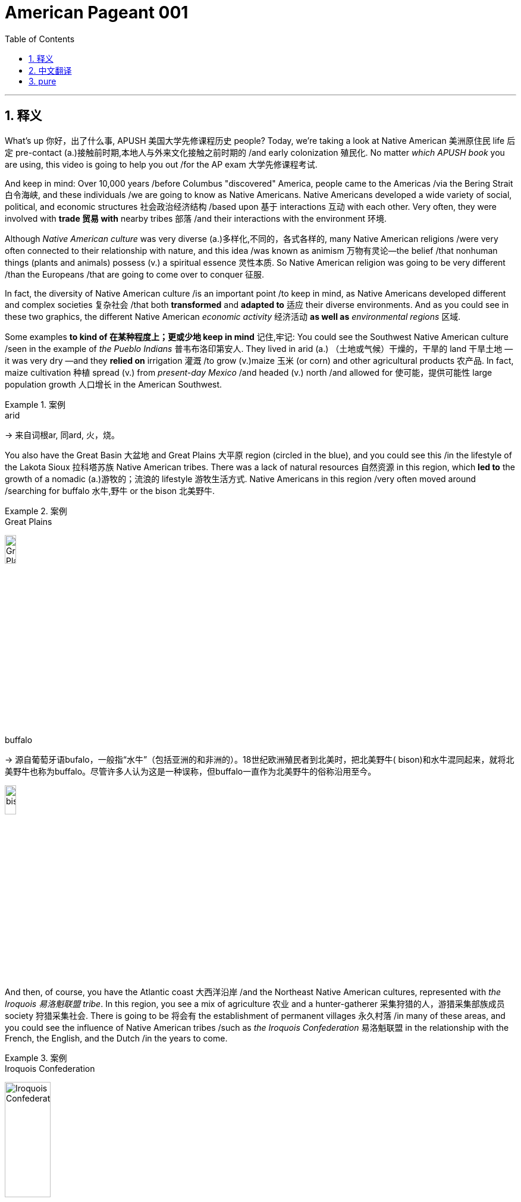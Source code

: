 

= American Pageant 001
:toc: left
:toclevels: 3
:sectnums:
:stylesheet: ../../myAdocCss.css

'''

== 释义


What's up 你好，出了什么事, ​​APUSH 美国大学先修课程历史​​ people? Today, we're taking a look at Native American 美洲原住民 life 后定 pre-contact (a.)接触前时期,本地人与外来文化接触之前时期的 /and early colonization 殖民化. No matter _which ​​APUSH​​ book_ you are using, this video is going to help you out /for the AP exam 大学先修课程考试.

And keep in mind: Over 10,000 years /before Columbus "discovered" America, people came to the Americas /via the ​​Bering Strait 白令海峡​​, and these individuals /we are going to know as Native Americans. Native Americans developed a wide variety of social, political, and economic structures 社会政治经济结构 /based upon 基于 interactions 互动 with each other. Very often, they were involved with *trade 贸易 with* nearby tribes 部落 /and their interactions with the environment 环境.

Although _Native American culture_ was very diverse (a.)多样化,不同的，各式各样的, many Native American religions /were very often connected to their relationship with nature, and this idea /was known as animism 万物有灵论—the belief /that nonhuman things (plants and animals) possess (v.) a spiritual essence 灵性本质. So Native American religion was going to be very different /than the Europeans /that are going to come over to conquer 征服.

In fact, the diversity of Native American culture /is an important point /to keep in mind, as Native Americans developed different and complex societies 复杂社会 /that both *transformed* and *adapted to* 适应 their diverse environments. And as you could see in these two graphics, the different Native American _economic activity_ 经济活动 *as well as* _environmental ​​regions_ 区域​​.


Some examples *to kind of 在某种程度上；更或少地 keep in mind* 记住,牢记: You could see the Southwest Native American culture /seen in the example of _the ​​Pueblo Indians_ 普韦布洛印第安人​​. They lived in arid  (a.) （土地或气候）干燥的，干旱的 land 干旱土地 —it was very dry —and they *relied on* irrigation 灌溉 /to grow (v.)​​maize 玉米​​ (or corn) and other agricultural products 农产品. In fact, ​​maize​​ cultivation 种植 spread (v.) from _present-day Mexico_ /and headed (v.) north /and allowed for 使可能，提供可能性 large population growth 人口增长 in the American Southwest.


[.my1]
.案例
====
.arid
-> 来自词根ar, 同ard, 火，烧。
====

You also have the Great Basin 大盆地 and Great Plains 大平原 region (circled in the blue), and you could see this /in the lifestyle of the ​​Lakota Sioux 拉科塔苏族​​ Native American tribes. There was a lack of natural resources 自然资源 in this region, which *led to* the growth of a nomadic (a.)游牧的；流浪的 lifestyle 游牧生活方式. Native Americans in this region /very often moved around /searching for buffalo 水牛,野牛 or the bison 北美野牛.

[.my1]
.案例
====
.Great Plains
image:img/Great Plains.jpg[,15%]



.buffalo
-> 源自葡萄牙语bufalo，一般指“水牛”（包括亚洲的和非洲的）。18世纪欧洲殖民者到北美时，把北美野牛( bison)和水牛混同起来，就将北美野牛也称为buffalo。尽管许多人认为这是一种误称，但buffalo一直作为北美野牛的俗称沿用至今。

image:/img/bison.jpg[,15%]

====

And then, of course, you have the Atlantic coast 大西洋沿岸 /and the Northeast Native American cultures, represented with _the ​​Iroquois 易洛魁联盟​​ tribe_. In this region, you see a mix of agriculture 农业 and a hunter-gatherer 采集狩猎的人，游猎采集部族成员 society 狩猎采集社会. There is going to be 将会有 the establishment of permanent villages 永久村落 /in many of these areas, and you could see the influence of Native American tribes /such as _the ​​Iroquois​​ Confederation_ 易洛魁联盟 in the relationship with the French, the English, and the Dutch /in the years to come.

[.my1]
.案例
====
.Iroquois​​ Confederation
image:/img/Iroquois​​ Confederation.jpg[,30%]
====

So why do these Europeans come to this supposed New World 新大陆? Well, you could break it down /into the three G's: gold 黄金, glory 荣耀, and God 上帝.  +
Many countries such as Spain and others /were looking for new sources of wealth 财富来源, new trade routes 贸易路线 to places (n.) such as Asia.  +
But you also have glory —wanting to increase the power and the status 地位 of *not just* individuals *but also* of countries.  +
And, of course, God: There was a desire 愿望，欲望 amongst many individuals and countries /to convert (v.)使皈依 the native population to Christianity 基督教. And you need to understand the religious motives 宗教动机 of colonization.

Make sure you know about 1492 /and how it is _a big turning point_ 转折点 in history /with the arrival of Columbus /under the Spanish flag /and other Europeans that follow. This *leads to* a massive demographic 人口统计 and social changes /on both sides of the Atlantic. Both the Western Hemisphere 西半球 and Europe and Africa /are never going to be the same again.

In fact, the arrival of Columbus `谓` *sets off 出发，启程 something* 后定 known as the ​​Columbian Exchange 哥伦布大交换​​, and you could see it /in this graphic right there. It is the transatlantic exchange 跨大西洋交流 of *not only* people *but* diseases 疾病, food, trade, ideas /between the Western Hemisphere, Africa, and Europe.

Some examples to keep in mind /are horses 后定 brought over from Europe by the Spaniards 西班牙人. These are going to dramatically change (v.) life for Native Americans, especially on the Great Plains. It's going to make people more mobile 流动的 /than ever before. It's going to *lead to* new contact with new tribes /and _a whole host of_ 大量的，许多的 other consequences 后果.

Diseases such as ​​smallpox 天花​​, brought (v.) over from Europe, are going to lead to a massive population decline 人口下降 /as deadly epidemics 流行病 spread. The lack of immunity 免疫力 to these diseases /is going to *lead to* an up to 90% death rate 死亡率 /amongst Native American people in some areas.

And food is also going to play a big role here. ​​Maize​​ (or corn) from the Americas /is going to be brought (v.) over to Europe /for the first time, and this is going to fuel (v.)（给……）提供燃料，加油；刺激，加剧 a huge population increase 人口激增 /in parts of Europe.

It's important to note: The first countries to colonize (v.)  the Western Hemisphere /are going to be Spain and Portugal  葡萄牙. They are going to divide up 分割 the New World /with the help of the Pope /with the ​​Treaty of Tordesillas 托尔德西里亚斯条约​​. Spain and Portugal agreed *to divide up* the Western Hemisphere: Everything on the west of that line /will be Spain's, and everything to the east /will be Portugal's.

Spain's the first (n.) /to colonize (v.) what will become the United States. In fact, they established the colony—the first permanent settlement 永久定居点 in North America —at St. Augustine in 1565 (what will become Florida).

[.my1]
.案例
====
.St. Augustine
image:/img/St. Augustine.jpg[,15%]

圣奥古斯丁由西班牙殖民者于 1565 年建立，是现今美国本土上现存最古老的持续有人居住的欧洲人定居点。
====

In much of the Spanish Empire, you're going to see _the ​​encomienda 监护征赋制 system_ 监护征赋制​​, where Spanish colonists receive (v.) land with Native people, and basically, this is going to be a form of native slave labor 奴隶劳动 —*whether* it be in mining 采矿 (looking for resources such as silver) /*or* agriculture (and especially in the Caribbean for sugar). The ​​encomienda system​​ is going to be a very profitable 盈利的，有利可图的 *yet* harsh 严酷的 economic system /in the Spanish Empire.

Another part of this system /was the Spanish sought (v.) *to convert* (v.) native people *to* Catholicism 天主教, and this was a huge part 重要组成部分 of Spanish colonization —and this will be very different /than what the British will do.

And throughout the Spanish Empire, you are going to see /the emergence 出现，显现；崭露头角 of _racially (ad.)人种上 mixed populations_ 混血人口 of European, native, and African descent 血统. You're going to get the rise of ​​mestizos 梅斯蒂索人​​ (people of mixed  (v.) Indian and European heritage 遗产（指国家或社会长期形成的历史、传统和特色）) /and the rise of ​​mulattos 穆拉托人​​ (people of mixed (v.) white and black ancestry).

Another important point to note (v.)留意，注意: `主` Attempts to change (v.) Native American beliefs /`谓` *led to* resistance 抵抗 and conflict 冲突. And on this map, you could *see later* on the missions 传教团 /后定 that are going to be established (v.) throughout the coast of California /*but also* in places /such as _present-day New Mexico_.

Native Americans are going to resist (v.)阻挡，抵制 this colonization. And in what is today New Mexico, a Native American leader (n.) /by the name of ​​Popé 波佩​​ /is going to lead (v.) a revolt 起义 /known as the ​​Pueblo Revolt in 1680 普韦布洛起义​​. This revolt (n.)（对权威、规定、法律的）反抗，违抗；叛乱，造反 *leads to* the death of hundreds of Spanish colonists /and the destruction of Catholic churches 天主教堂 in the area, as Native Americans are rejecting (v.)拒绝，否决（提议、建议或请求）；摈弃，不接受（信仰或政治制度） this colonization. This colonization 殖民；殖民地化 was very often *brought (v.) on* 引发，导致/by a belief (n.) in _white superiority_ 白人优越论 /in order to justify (v.) their subjugation 征服 of Native Americans.


But under ​​Popé's Revolt​叛乱，造反​ (or the Pueblo Revolt), this *forces* (v.) the Spanish *out* temporarily, and this revolt `谓` really shows (v.) that /native people strove (v.)努力；斗争 to maintain (v.) their political and cultural autonomy 自治.

And when the Spanish eventually returned to the region (they don't come back to the region until 1692), they are forced /to accommodate (v.)迁就 some aspects of native culture. They are forced /to allow (v.) Native Americans /to continue (v.) some of their cultural practices 文化习俗.

Debates occurred (v.) /over how Native Americans should be treated (v.) /and how "civilized" (a.)文明的，开化的 they were *compared to* European standards. And these debates `谓` actually occurred (v.) amongst the Spanish themselves.

You have ​​Juan Ginés de Sepúlveda 胡安·希内斯·德·塞普尔韦达​​, who wrote _Just (a.)正义的，公平的；应得的，合理的 Causes 原因；事业 /for War Against the Indians_, and in his writing, he justified (v.) Spanish colonization of the Americas. He said that /this was a good thing —and obviously, if you're a Native American, you're not feeling these ideas.

Another Spaniard 西班牙人, ​​Bartolomé de las Casas 巴托洛梅·德·拉斯·卡萨斯​​, in 1552 wrote _A Short Account 描述，报道 of the Destruction 破坏，摧毁 of the Indies_, and he criticized (v.)批评；指责；评论 the Spanish treatment of the indigenous (a.)本土的，固有的 people 原住民 /and condemned (v.)（通常因道义上的原因而）谴责，指责 some of the things /done in the name of Spanish colonization.

Although Spain and Portugal `系` are the first ones to arrive, other European countries /are going to arrive. And `主` the one /we're really going to get into in Video 2 /`系` is Protestant (a.n.)（与）新教（有关）的 England 新教英格兰, which will soon challenge (v.) Spanish colonization of North America.

You can see on the map: A variety of 各种各样的 European powers /are going to colonize (v.) present-day North America. However, unlike the English colonists, the Spanish, the French, and Dutch /are going to attempt (v.) to exploit (v.) 开发 New World resources /and form (v.) more complex relationships with indigenous people.

So, although Spain and Portugal /were the first to form (v.) colonies /that use (v.) Native American (and later on African) slave labor /in areas such as agriculture and mining, it's important to note (v.) that /France, Holland (or the Dutch), and Spain /will trade (v.) and intermarry (v.) 通婚 with Native Americans, whereas England will not *be interested in* _these much more complex relationships_ 这些更复杂的关系.

Finally, all European countries/ are going to be seeking to colonize (v.) the New World /because of these ideas /known as mercantilism 重商主义. And mercantilism is an economic theory 经济理论 /that `主` _states colonies_ `谓` exist (v.) to enrich (v.)使富裕 the mother country —*to send* that money *over to* the "mama." And so, this could be _in the form of_ access to _cheap raw materials_ 原材料 (such as sugar or tobacco) /and also to provide (v.) gold and silver.

So, whether or not we're talking about Spanish, French, or English colonization, it's important to know /mercantilism 重商主义 is driving them to expand. That's going to do it /for this video 这就是这个视频的内容. If the video *helped you out*, make sure you click (v.) Like, *tell* all your friends *about* Joe Productions, and if you haven't already done so, subscribe to the channel. If you have any questions or comments, put them below 把它们放在下面, and have a beautiful day. Peace!

'''

== 中文翻译

嘿，AP美国历史的同学们！今天我们要来看看哥伦布到达前, 美洲原住民的生活和早期殖民时期。不管你用哪本AP教材，这个视频都会帮你备考AP考试。记住：*在哥伦布"发现"美洲前一万多年，人们就已经通过白令海峡来到美洲，这些人就是我们所说的美洲原住民。*

美洲原住民根据彼此间的互动，发展出了各种各样的社会、政治和经济结构。他们经常与附近的部落进行贸易，并与环境互动。虽然美洲原住民文化非常多样化，但**许多原住民的宗教,** 往往与自然的关系密切相关，这种观念**被称为"万物有灵论"——相信非人类的事物（植物和动物）具有灵性本质。**因此美洲原住民的宗教, 将与前来征服的欧洲人非常不同。

事实上，美洲原住民文化的多样性, 是一个需要记住的重点，因为他们发展出了不同且复杂的社会，这些社会既改变, 又适应了他们多样的环境。从这两张图中你可以看到, 不同美洲原住民的经济活动以及环境区域。

一些需要记住的例子：
你可以看看西南部的普韦布洛印第安人。他们生活在干旱的土地上——那里非常干燥——他们依靠灌溉来种植玉米和其他农产品。事实上，**玉米种植从现在的墨西哥, 向北传播，**使得美国西南部的人口大幅增长。

还有大盆地和大平原地区（蓝色圈出部分），你可以从"拉科塔苏族部落"的生活方式中看到这一点。**这个地区缺乏自然资源，导致了游牧生活方式的兴起。**这个地区的原住民经常四处迁徙, 寻找水牛。

当然，还有大西洋沿岸和东北部的美洲原住民文化，**以"易洛魁联盟"为代表。在这个地区，你会看到农业和狩猎采集社会的混合。这些地区建立了永久性村落，**你可以看到像易洛魁联盟这样的原住民部落, 在未来与法国人、英国人和荷兰人的关系中的影响力。

*那么##为什么这些欧洲人要来到这个所谓的"新大陆"呢？你可以把它(原因)归结为三个G：黄金、荣耀和上帝。##西班牙等许多国家都在寻找新的财富来源，通往亚洲等地的新贸易路线。但也有荣耀——想要提高个人和国家的权力和地位。当然还有上帝：许多个人和国家都渴望让原住民皈依基督教。*

你需要了解殖民的宗教动机。一定要知道**1492年, **以及它如何**成为历史上的一个重要转折点——哥伦布在西班牙国旗下到来，**随后其他欧洲人也相继而来。这导致了大西洋两岸巨大的人口和社会变化。西半球、欧洲和非洲都将永远改变。

事实上，哥伦布的到来, 引发了一场被称为"哥伦布大交换"的事件，你可以在这张图中看到。这是西半球、非洲和欧洲之间跨越太平洋的人员、疾病、食物、贸易和思想的交流。

需要记住的一些例子：
**西班牙人从欧洲带来的马匹(犹如如今的火车)。这将极大地改变美洲原住民的生活，**特别是大平原地区的居民。*这将使人们比以往任何时候都更具流动性。这将导致与新部落的接触, 以及一系列其他后果。*

从欧洲带来的天花等疾病，随着致命流行病的传播，将导致人口大幅下降。对这些疾病缺乏免疫力, 将导致某些地区美洲原住民的死亡率高达90%。

食物也将在这里发挥重要作用。*来自美洲的玉米, 将首次被带到欧洲，这将促进欧洲部分地区人口的巨大增长。*

需要注意的是：*#最先殖民西半球的国家, 将是西班牙和葡萄牙。他们将在教皇的帮助下, 通过《托尔德西里亚斯条约》划分新大陆。西班牙和葡萄牙同意划分西半球：该线以西的一切归西班牙，以东的一切归葡萄牙。#*

**西班牙**是最早殖民"后来成为美国的这片土地的国家"。事实上，*他们在1565年, 建立了北美洲第一个永久定居点——圣奥古斯丁（即后来的"佛罗里达"）。*

*在西班牙帝国的许多地方，你会看到"监护征赋制"，西班牙殖民者获得包含原住民的土地，基本上，这将是一种"原住民奴隶劳动"的形式*——无论是在采矿（寻找银等资源）还是农业（特别是在加勒比地区的甘蔗种植）中。

"监护征赋制"将成为西班牙帝国中, 一个非常有利可图, 但严酷的经济体系。这个体系的另一部分是, *#西班牙人试图让原住民改信天主教，这是西班牙殖民的一个重要部分——这与英国人后来的做法将非常不同。#*

在整个西班牙帝国，你会看到欧洲人、原住民和非洲人后裔的混血人口的出现。你将看到梅斯蒂索人（印第安人和欧洲人混血）和穆拉托人（白人和黑人混血）的兴起。

另一个需要注意的重点：改变美洲原住民信仰的尝试, 导致了抵抗和冲突。在这张地图上，你可以看到后来在加利福尼亚海岸, 以及现在的新墨西哥等地, 建立的传教站。美洲原住民将抵抗这种殖民。

在今天的新墨西哥地区，一位名叫波佩的美洲原住民领袖, 将在1680年领导一场被称为"普韦布洛起义"的反抗。这场起义导致数百名西班牙殖民者死亡, 和该地区天主教堂被毁，因为美洲原住民正在抵制这种殖民。

这种殖民往往源于"白人优越"的信念，以证明他们对美洲原住民的征服是正当的。但在波佩起义（或称普韦布洛起义）下，这暂时迫使西班牙人离开，这场起义真正表明, 原住民努力保持他们的政治和文化自治。

*当西班牙人最终回到该地区时（他们直到1692年才回来），他们被迫迁就原住民文化的某些方面。他们被迫允许美洲原住民继续他们的一些文化习俗。*

关于应该如何对待美洲原住民, 以及他们与欧洲标准相比有多"文明"的争论出现了。这些争论实际上发生在西班牙人自己中间。

有胡安·希内斯·德·塞普尔韦达，他写了《对印第安人开战的正当理由》，在他的著作中，他为西班牙在美洲的殖民辩护。他说这是一件好事——显然，如果你是美洲原住民，你不会认同这些观点。

另一位西班牙人巴托洛梅·德·拉斯·卡萨斯, 在1552年写了《西印度毁灭述略》，他批评西班牙人对原住民的对待，并谴责一些以西班牙殖民名义所做的事情。

**虽然西班牙和葡萄牙是最先到达的，但其他欧洲国家也将到来。**我们将在视频2中重点讨论的**新教英格兰，很快将挑战西班牙在北美的殖民。**

你可以在地图上看到：各种欧洲列强, 将殖民现在的北美。*#然而，与英国殖民者不同，西班牙人、法国人和荷兰人将试图开发新大陆的资源，并与原住民建立更复杂的关系。#*

*#因此，虽然西班牙和葡萄牙是最先在农业和采矿等领域, 使用美洲原住民（后来是非洲人）奴隶劳动, 建立殖民地的国家，但需要注意的是，法国、荷兰（或荷兰人）和西班牙, 将与美洲原住民进行贸易和通婚. 而英国人对这些更复杂的关系不感兴趣。#*

最后，**#所有欧洲国家, 都将因为被称为"重商主义"的这些理念, 而寻求殖民新大陆。重商主义是一种经济理论，*认为殖民地的存在, 是为了使母国富裕——把钱送回"妈妈"那里。因此，这可能是以获取廉价原材料（如糖或烟草）的形式，也可能是提供金银的形式。**#

因此，无论我们谈论的是西班牙、法国还是英国的殖民，重要的是要知道, *"重商主义"正在推动他们扩张。*

这个视频就到这里。如果视频对你有帮助，请点击"喜欢"，告诉你的朋友们关于Joe Productions，如果还没有订阅频道，请订阅。如果你有任何问题或意见，请在下方留言，祝你有个美好的一天。再见！

'''

== pure

Here's the fully punctuated version with corrections (marked in ​​bold​​), maintaining all original content:

[Music]
What's up, ​​APUSH​​ people? Today, we're taking a look at Native American life pre-contact and early colonization. No matter which ​​APUSH​​ book you are using, this video is going to help you out for the AP exam. And keep in mind: Over 10,000 years before Columbus "discovered" America, people came to the Americas via the ​​Bering Strait​​, and these individuals we are going to know as Native Americans. Native Americans developed a wide variety of social, political, and economic structures based upon interactions with each other. Very often, they were involved with trade with nearby tribes and their interactions with the environment. Although Native American culture was very diverse, many Native American religions were very often connected to their relationship with nature, and this idea was known as animism—the belief that nonhuman things (plants and animals) possess a spiritual essence. So Native American religion was going to be very different than the Europeans that are going to come over to conquer. In fact, the diversity of Native American culture is an important point to keep in mind, as Native Americans developed different and complex societies that both transformed and adapted to their diverse environments. And as you could see in these two graphics, the different Native American economic activity as well as environmental ​​regions​​. Some examples to kind of keep in mind: You could see the Southwest Native American culture seen in the example of the ​​Pueblo Indians​​. They lived in arid land—it was very dry—and they relied on irrigation to grow ​​maize​​ (or corn) and other agricultural products. In fact, ​​maize​​ cultivation spread from present-day Mexico and headed north and allowed for large population growth in the American Southwest. You also have the Great Basin and Great Plains region (circled in the blue), and you could see this in the lifestyle of the ​​Lakota Sioux​​ Native American tribes. There was a lack of natural resources in this region, which led to the growth of a nomadic lifestyle. Native Americans in this region very often moved around searching for buffalo or the bison. And then, of course, you have the Atlantic coast and the Northeast Native American cultures, represented with the ​​Iroquois​​ tribe. In this region, you see a mix of agriculture and a hunter-gatherer society. There is going to be the establishment of permanent villages in many of these areas, and you could see the influence of Native American tribes such as the ​​Iroquois​​ Confederation in the relationship with the French, the English, and the Dutch in the years to come. So why do these Europeans come to this supposed New World? Well, you could break it down into the three G's: gold, glory, and God. Many countries such as Spain and others were looking for new sources of wealth, new trade routes to places such as Asia. But you also have glory—wanting to increase the power and the status of not just individuals but also of countries. And, of course, God: There was a desire amongst many individuals and countries to convert the native population to Christianity. And you need to understand the religious motives of colonization. Make sure you know about 1492 and how it is a big turning point in history with the arrival of Columbus under the Spanish flag and other Europeans that follow. This leads to a massive demographic and social changes on both sides of the Atlantic. Both the Western Hemisphere and Europe and Africa are never going to be the same again. In fact, the arrival of Columbus sets off something known as the ​​Columbian Exchange​​, and you could see it in this graphic right there. It is the transatlantic exchange of not only people but diseases, food, trade, ideas between the Western Hemisphere, Africa, and Europe. Some examples to keep in mind are horses brought over from Europe by the Spaniards. These are going to dramatically change life for Native Americans, especially on the Great Plains. It's going to make people more mobile than ever before. It's going to lead to new contact with new tribes and a whole host of other consequences. Diseases such as ​​smallpox​​, brought over from Europe, are going to lead to a massive population decline as deadly epidemics spread. The lack of immunity to these diseases is going to lead to an up to 90% death rate amongst Native American people in some areas. And food is also going to play a big role here. ​​Maize​​ (or corn) from the Americas is going to be brought over to Europe for the first time, and this is going to fuel a huge population increase in parts of Europe. It's important to note: The first countries to colonize the Western Hemisphere are going to be Spain and Portugal. They are going to divide up the New World with the help of the Pope with the ​​Treaty of Tordesillas​​. Spain and Portugal agreed to divide up the Western Hemisphere: Everything on the west of that line will be Spain's, and everything to the east will be Portugal's. Spain's the first to colonize what will become the United States. In fact, they established the colony—the first permanent settlement in North America—at St. Augustine in 1565 (what will become Florida). In much of the Spanish Empire, you're going to see the ​​encomienda system​​, where Spanish colonists receive land with Native people, and basically, this is going to be a form of native slave labor—whether it be in mining (looking for resources such as silver) or agriculture (and especially in the Caribbean for sugar). The ​​encomienda system​​ is going to be a very profitable yet harsh economic system in the Spanish Empire. Another part of this system was the Spanish sought to convert native people to Catholicism, and this was a huge part of Spanish colonization—and this will be very different than what the British will do. And throughout the Spanish Empire, you are going to see the emergence of racially mixed populations of European, native, and African descent. You're going to get the rise of ​​mestizos​​ (people of mixed Indian and European heritage) and the rise of ​​mulattos​​ (people of mixed white and black ancestry). Another important point to note: Attempts to change Native American beliefs led to resistance and conflict. And on this map, you could see later on the missions that are going to be established throughout the coast of California but also in places such as present-day New Mexico. Native Americans are going to resist this colonization. And in what is today New Mexico, a Native American leader by the name of ​​Popé​​ is going to lead a revolt known as the ​​Pueblo Revolt in 1680​​. This revolt leads to the death of hundreds of Spanish colonists and the destruction of Catholic churches in the area, as Native Americans are rejecting this colonization. This colonization was very often brought on by a belief in white superiority in order to justify their subjugation of Native Americans. But under ​​Popé's Revolt​​ (or the Pueblo Revolt), this forces the Spanish out temporarily, and this revolt really shows that native people strove to maintain their political and cultural autonomy. And when the Spanish eventually returned to the region (they don't come back to the region until 1692), they are forced to accommodate some aspects of native culture. They are forced to allow Native Americans to continue some of their cultural practices. Debates occurred over how Native Americans should be treated and how "civilized" they were compared to European standards. And these debates actually occurred amongst the Spanish themselves. You have ​​Juan Ginés de Sepúlveda​​, who wrote Just Causes for War Against the Indians, and in his writing, he justified Spanish colonization of the Americas. He said that this was a good thing—and obviously, if you're a Native American, you're not feeling these ideas. Another Spaniard, ​​Bartolomé de las Casas​​, in 1552 wrote A Short Account of the Destruction of the Indies, and he criticized the Spanish treatment of the indigenous people and condemned some of the things done in the name of Spanish colonization. Although Spain and Portugal are the first ones to arrive, other European countries are going to arrive. And the one we're really going to get into in Video 2 is Protestant England, which will soon challenge Spanish colonization of North America. You can see on the map: A variety of European powers are going to colonize present-day North America. However, unlike the English colonists, the Spanish, the French, and Dutch are going to attempt to exploit New World resources and form more complex relationships with indigenous people. So, although Spain and Portugal were the first to form colonies that use Native American (and later on African) slave labor in areas such as agriculture and mining, it's important to note that France, Holland (or the Dutch), and Spain will trade and intermarry with Native Americans, whereas England will not be interested in these much more complex relationships. Finally, all European countries are going to be seeking to colonize the New World because of these ideas known as mercantilism. And mercantilism is an economic theory that states colonies exist to enrich the mother country—to send that money over to the "mama." And so, this could be in the form of access to cheap raw materials (such as sugar or tobacco) and also to provide gold and silver. So, whether or not we're talking about Spanish, French, or English colonization, it's important to know mercantilism is driving them to expand. That's going to do it for this video. If the video helped you out, make sure you click Like, tell all your friends about Joe Productions, and if you haven't already done so, subscribe to the channel. If you have any questions or comments, put them below, and have a beautiful day. Peace!